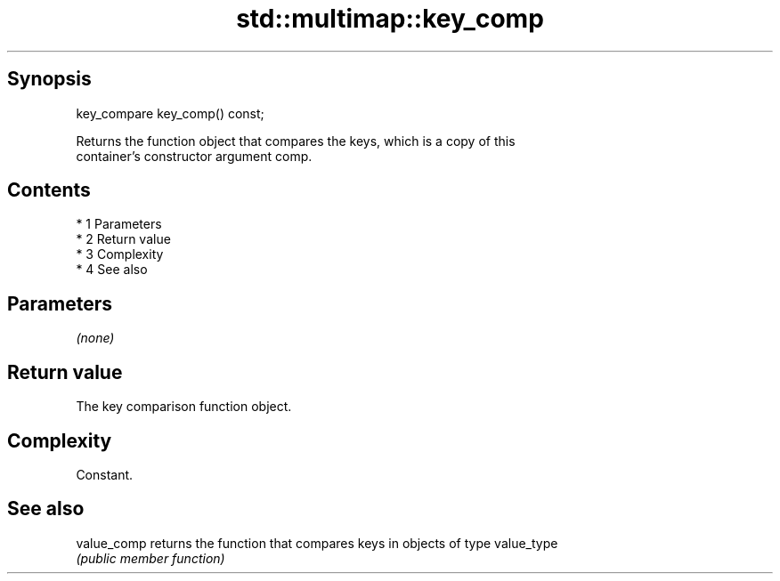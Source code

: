 .TH std::multimap::key_comp 3 "Apr 19 2014" "1.0.0" "C++ Standard Libary"
.SH Synopsis
   key_compare key_comp() const;

   Returns the function object that compares the keys, which is a copy of this
   container's constructor argument comp.

.SH Contents

     * 1 Parameters
     * 2 Return value
     * 3 Complexity
     * 4 See also

.SH Parameters

   \fI(none)\fP

.SH Return value

   The key comparison function object.

.SH Complexity

   Constant.

.SH See also

   value_comp returns the function that compares keys in objects of type value_type
              \fI(public member function)\fP
